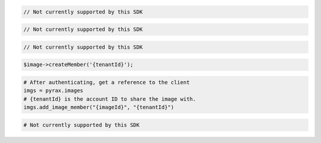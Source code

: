.. code-block:: csharp

  // Not currently supported by this SDK

.. code-block:: java

  // Not currently supported by this SDK

.. code-block:: javascript

  // Not currently supported by this SDK

.. code-block:: php

  $image->createMember('{tenantId}');

.. code-block:: python

  # After authenticating, get a reference to the client
  imgs = pyrax.images
  # {tenantId} is the account ID to share the image with.
  imgs.add_image_member("{imageId}", "{tenantId}")

.. code-block:: ruby

  # Not currently supported by this SDK

.. code-block:: sh
